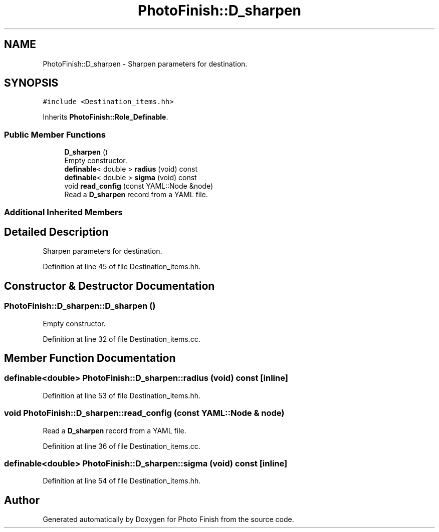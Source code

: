 .TH "PhotoFinish::D_sharpen" 3 "Mon Mar 6 2017" "Version 1" "Photo Finish" \" -*- nroff -*-
.ad l
.nh
.SH NAME
PhotoFinish::D_sharpen \- Sharpen parameters for destination\&.  

.SH SYNOPSIS
.br
.PP
.PP
\fC#include <Destination_items\&.hh>\fP
.PP
Inherits \fBPhotoFinish::Role_Definable\fP\&.
.SS "Public Member Functions"

.in +1c
.ti -1c
.RI "\fBD_sharpen\fP ()"
.br
.RI "Empty constructor\&. "
.ti -1c
.RI "\fBdefinable\fP< double > \fBradius\fP (void) const"
.br
.ti -1c
.RI "\fBdefinable\fP< double > \fBsigma\fP (void) const"
.br
.ti -1c
.RI "void \fBread_config\fP (const YAML::Node &node)"
.br
.RI "Read a \fBD_sharpen\fP record from a YAML file\&. "
.in -1c
.SS "Additional Inherited Members"
.SH "Detailed Description"
.PP 
Sharpen parameters for destination\&. 
.PP
Definition at line 45 of file Destination_items\&.hh\&.
.SH "Constructor & Destructor Documentation"
.PP 
.SS "PhotoFinish::D_sharpen::D_sharpen ()"

.PP
Empty constructor\&. 
.PP
Definition at line 32 of file Destination_items\&.cc\&.
.SH "Member Function Documentation"
.PP 
.SS "\fBdefinable\fP<double> PhotoFinish::D_sharpen::radius (void) const\fC [inline]\fP"

.PP
Definition at line 53 of file Destination_items\&.hh\&.
.SS "void PhotoFinish::D_sharpen::read_config (const YAML::Node & node)"

.PP
Read a \fBD_sharpen\fP record from a YAML file\&. 
.PP
Definition at line 36 of file Destination_items\&.cc\&.
.SS "\fBdefinable\fP<double> PhotoFinish::D_sharpen::sigma (void) const\fC [inline]\fP"

.PP
Definition at line 54 of file Destination_items\&.hh\&.

.SH "Author"
.PP 
Generated automatically by Doxygen for Photo Finish from the source code\&.
